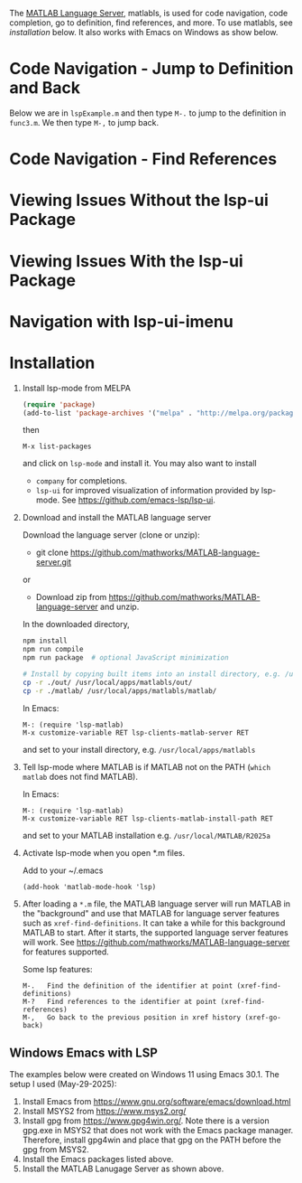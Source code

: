 # File: doc/remote-matlab-shell.org

# | Copyright 2025 Free Software Foundation, Inc.
# |
# | This program is free software: you can redistribute it and/or modify
# | it under the terms of the GNU General Public License as published by
# | the Free Software Foundation, either version 3 of the License, or
# | (at your option) any later version.
# |
# | This program is distributed in the hope that it will be useful,
# | but WITHOUT ANY WARRANTY; without even the implied warranty of
# | MERCHANTABILITY or FITNESS FOR A PARTICULAR PURPOSE.  See the
# | GNU General Public License for more details.
# |
# | You should have received a copy of the GNU General Public License
# | along with this program.  If not, see <http://www.gnu.org/licenses/>.
# |
# | Commentary:
# |
# | Use this as a template for creating org-files with MATLAB and other language code blocks.
# | The '#+COMMENT' lines configure org-mode.


#+startup: showall
#+startup: inlineimages       //  C-c C-x C-v to toggle, C-c C-x C-M-v to redisplay
#+options: toc:nil

The [[https://github.com/mathworks/MATLAB-language-server][MATLAB Language Server]], matlabls, is used for code navigation, code completion,
go to definition, find references, and more. To use matlabls, see [[Installation][installation]] below.
It also works with Emacs on Windows as show below.

* Code Navigation - Jump to Definition and Back

Below we are in =lspExample.m= and then type =M-.= to jump to the definition in =func3.m=. We then
type =M-,= to jump back.

[[file:matlab-language-server-lsp-mode-files/matlab-lsp-mode-jump-to-definition.gif]]

* Code Navigation - Find References

[[file:matlab-language-server-lsp-mode-files/matlab-and-lsp-mode-find-references.png]]

* Viewing Issues Without the lsp-ui Package

[[file:matlab-language-server-lsp-mode-files/matlab-and-lsp-mode-flycheck.png]]

* Viewing Issues With the lsp-ui Package

[[file:matlab-language-server-lsp-mode-files/matlab-and-lsp-ui-sideline-mode.png]]

* Navigation with lsp-ui-imenu

[[file:matlab-language-server-lsp-mode-files/matlab-and-lsp-ui-imenu.png]]

* Installation

1. Install lsp-mode from MELPA

   #+begin_src emacs-lisp
     (require 'package)
     (add-to-list 'package-archives '("melpa" . "http://melpa.org/packages/"))
   #+end_src

   then

   : M-x list-packages

   and click on =lsp-mode= and install it.  You may also want to install

   - =company= for completions.
   - =lsp-ui= for improved visualization of information provided by lsp-mode. See
     https://github.com/emacs-lsp/lsp-ui.

2. Download and install the MATLAB language server

   Download the language server (clone or unzip):
   - git clone https://github.com/mathworks/MATLAB-language-server.git
   or
   - Download zip from https://github.com/mathworks/MATLAB-language-server and unzip.

   In the downloaded directory,
    #+begin_src bash
      npm install
      npm run compile
      npm run package  # optional JavaScript minimization

      # Install by copying built items into an install directory, e.g. /usr/local/apps/matlabls
      cp -r ./out/ /usr/local/apps/matlabls/out/
      cp -r ./matlab/ /usr/local/apps/matlabls/matlab/
    #+end_src

    In Emacs:
    
    : M-: (require 'lsp-matlab)
    : M-x customize-variable RET lsp-clients-matlab-server RET

    and set to your install directory, e.g. =/usr/local/apps/matlabls=

3. Tell lsp-mode where MATLAB is if MATLAB not on the PATH (~which matlab~ does not find MATLAB).

   In Emacs:

    : M-: (require 'lsp-matlab)
    : M-x customize-variable RET lsp-clients-matlab-install-path RET

   and set to your MATLAB installation e.g. =/usr/local/MATLAB/R2025a=

4. Activate lsp-mode when you open *.m files.

   Add to your ~/.emacs

   #+begin_example
     (add-hook 'matlab-mode-hook 'lsp)
   #+end_example

5. After loading a ~*.m~ file, the MATLAB language server will run MATLAB in the "background" and
   use that MATLAB for language server features such as ~xref-find-definitions~.  It can take a
   while for this background MATLAB to start.  After it starts, the supported language server
   features will work.  See https://github.com/mathworks/MATLAB-language-server for features
   supported.

   Some lsp features:

   : M-.   Find the definition of the identifier at point (xref-find-definitions)
   : M-?   Find references to the identifier at point (xref-find-references)
   : M-,   Go back to the previous position in xref history (xref-go-back)

** Windows Emacs with LSP

The examples below were created on Windows 11 using Emacs 30.1.  The setup I used (May-29-2025):

1. Install Emacs from [[https://www.gnu.org/software/emacs/download.html]]
2. Install MSYS2 from [[https://www.msys2.org/]]
3. Install gpg from https://www.gpg4win.org/. Note there is a version gpg.exe in MSYS2 that does
   not work with the Emacs package manager. Therefore, install gpg4win and place that gpg on the
   PATH before the gpg from MSYS2.
4. Install the Emacs packages listed above.
5. Install the MATLAB Lanugage Server as shown above.

